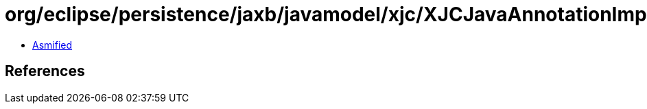 = org/eclipse/persistence/jaxb/javamodel/xjc/XJCJavaAnnotationImpl.class

 - link:XJCJavaAnnotationImpl-asmified.java[Asmified]

== References

